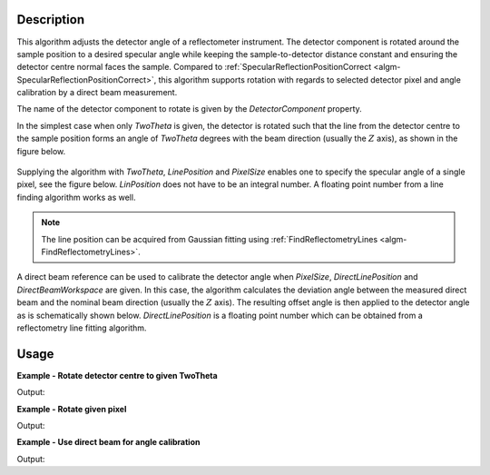 
.. algorithm::

.. summary::

.. relatedalgorithms::

.. properties::

Description
-----------

This algorithm adjusts the detector angle of a reflectometer instrument. The detector component is rotated around the sample position to a desired specular angle while keeping the sample-to-detector distance constant and ensuring the detector centre normal faces the sample. Compared to :ref:`SpecularReflectionPositionCorrect <algm-SpecularReflectionPositionCorrect>`, this algorithm supports rotation with regards to selected detector pixel and angle calibration by a direct beam measurement.

The name of the detector component to rotate is given by the *DetectorComponent* property.

In the simplest case when only *TwoTheta* is given, the detector is rotated such that the line from the detector centre to the sample position forms an angle of *TwoTheta* degrees with the beam direction (usually the :math:`Z` axis), as shown in the figure below.

.. figure:: ../images/ReflectometryCorrectDetectorAngle_correction1.png
   :alt:  Schematic representation of angle correction when only TwoTheta is given.
   :scale: 100%

Supplying the algorithm with *TwoTheta*, *LinePosition* and *PixelSize* enables one to specify the specular angle of a single pixel, see the figure below. *LinPosition* does not have to be an integral number. A floating point number from a line finding algorithm works as well.

.. figure:: ../images/ReflectometryCorrectDetectorAngle_correction2.png
   :alt: Schematic representation of angle correction when TwoTheta and LinePosition are given.
   :scale: 100%

.. note::

   The line position can be acquired from Gaussian fitting using :ref:`FindReflectometryLines <algm-FindReflectometryLines>`.

A direct beam reference can be used to calibrate the detector angle when *PixelSize*, *DirectLinePosition* and *DirectBeamWorkspace* are given. In this case, the algorithm calculates the deviation angle between the measured direct beam and the nominal beam direction (usually the :math:`Z` axis). The resulting offset angle is then applied to the detector angle as is schematically shown below. *DirectLinePosition* is a floating point number which can be obtained from a reflectometry line fitting algorithm.

.. figure:: ../images/ReflectometryCorrectDetectorAngle_correction3.png
   :alt: Schematic representation of angle correction when direct beam reference is used.
   :scale: 100%

Usage
-----

**Example - Rotate detector centre to given TwoTheta**

.. testcode:: DetectorCentreEx

   import numpy
   # We'll just use an empty workspace here.
   ws = LoadEmptyInstrument(InstrumentName='D17')
   # Get rid of monitors
   ExtractMonitors(ws, DetectorWorkspace='ws')
   ws = mtd['ws']
   # A helper function
   def mean2Theta(ws):
       '''Return the average 2theta of the two centre pixels in degrees.'''
       spectrum_info = ws.spectrumInfo()
       two_theta1 = spectrum_info.twoTheta(127)
       two_theta2 = spectrum_info.twoTheta(128)
       return numpy.rad2deg((two_theta1 + two_theta2) / 2.)
   two_theta = mean2Theta(ws)
   print('Detector centre 2theta')
   print('before angle correction: {:.3}'.format(two_theta))
   ws = ReflectometryCorrectDetectorAngle(ws, DetectorComponent='detector', TwoTheta=1.5)
   two_theta = mean2Theta(ws)
   print('after angle correction: {:.3}'.format(two_theta))

Output:

.. testoutput:: DetectorCentreEx

   Detector centre 2theta
   before angle correction: 0.011
   after angle correction: 1.5

**Example - Rotate given pixel**

.. testcode:: PixelCentreEx

   import numpy
   # We'll just use an empty workspace here.
   ws = LoadEmptyInstrument(InstrumentName='D17')
   # Get rid of monitors
   ExtractMonitors(ws, DetectorWorkspace='ws')
   ws = mtd['ws']
   line_position = 22.
   spectrum_info = ws.spectrumInfo()
   two_theta = numpy.rad2deg(spectrum_info.twoTheta(int(line_position)))
   print('Pixel {} 2theta'.format(int(line_position)))
   print('before angle correction: {:.3}'.format(two_theta))
   ws = ReflectometryCorrectDetectorAngle(ws, DetectorComponent='detector',
       LinePosition=line_position, PixelSize=0.001195, TwoTheta=1.5)
   spectrum_info = ws.spectrumInfo()
   two_theta = numpy.rad2deg(spectrum_info.twoTheta(int(line_position)))
   print('after angle correction: {:.3}'.format(two_theta))

Output:

.. testoutput:: PixelCentreEx

   Pixel 22 2theta
   before angle correction: 2.33
   after angle correction: 1.5

**Example - Use direct beam for angle calibration**

.. testcode:: DirectBeamEx

   import numpy
   # We'll just use empty workspaces here.
   reflected = LoadEmptyInstrument(InstrumentName='Figaro')
   direct = LoadEmptyInstrument(InstrumentName='Figaro')
   # Get rid of monitors
   ExtractMonitors(reflected, DetectorWorkspace='reflected')
   reflected = mtd['reflected']
   ExtractMonitors(direct, DetectorWorkspace='direct')
   direct = mtd['direct']
   line_position = 202.
   spectrum_info = reflected.spectrumInfo()
   two_theta = numpy.rad2deg(spectrum_info.twoTheta(int(line_position)))
   print('Pixel {} 2theta'.format(int(line_position)))
   print('before angle correction: {:.3}'.format(two_theta))
   direct_line_position = 130.7  # This could come from some fitting procedure
   reflected = ReflectometryCorrectDetectorAngle(reflected, DetectorComponent='detector',
       PixelSize=0.001195, DirectBeamWorkspace=direct, DirectLinePosition=direct_line_position)
   spectrum_info = reflected.spectrumInfo()
   two_theta = numpy.rad2deg(spectrum_info.twoTheta(int(line_position)))
   print('after angle correction: {:.3}'.format(two_theta))

Output:

.. testoutput:: DirectBeamEx

   Pixel 202 2theta
   before angle correction: 5.11
   after angle correction: 4.89

.. categories::

.. sourcelink::

